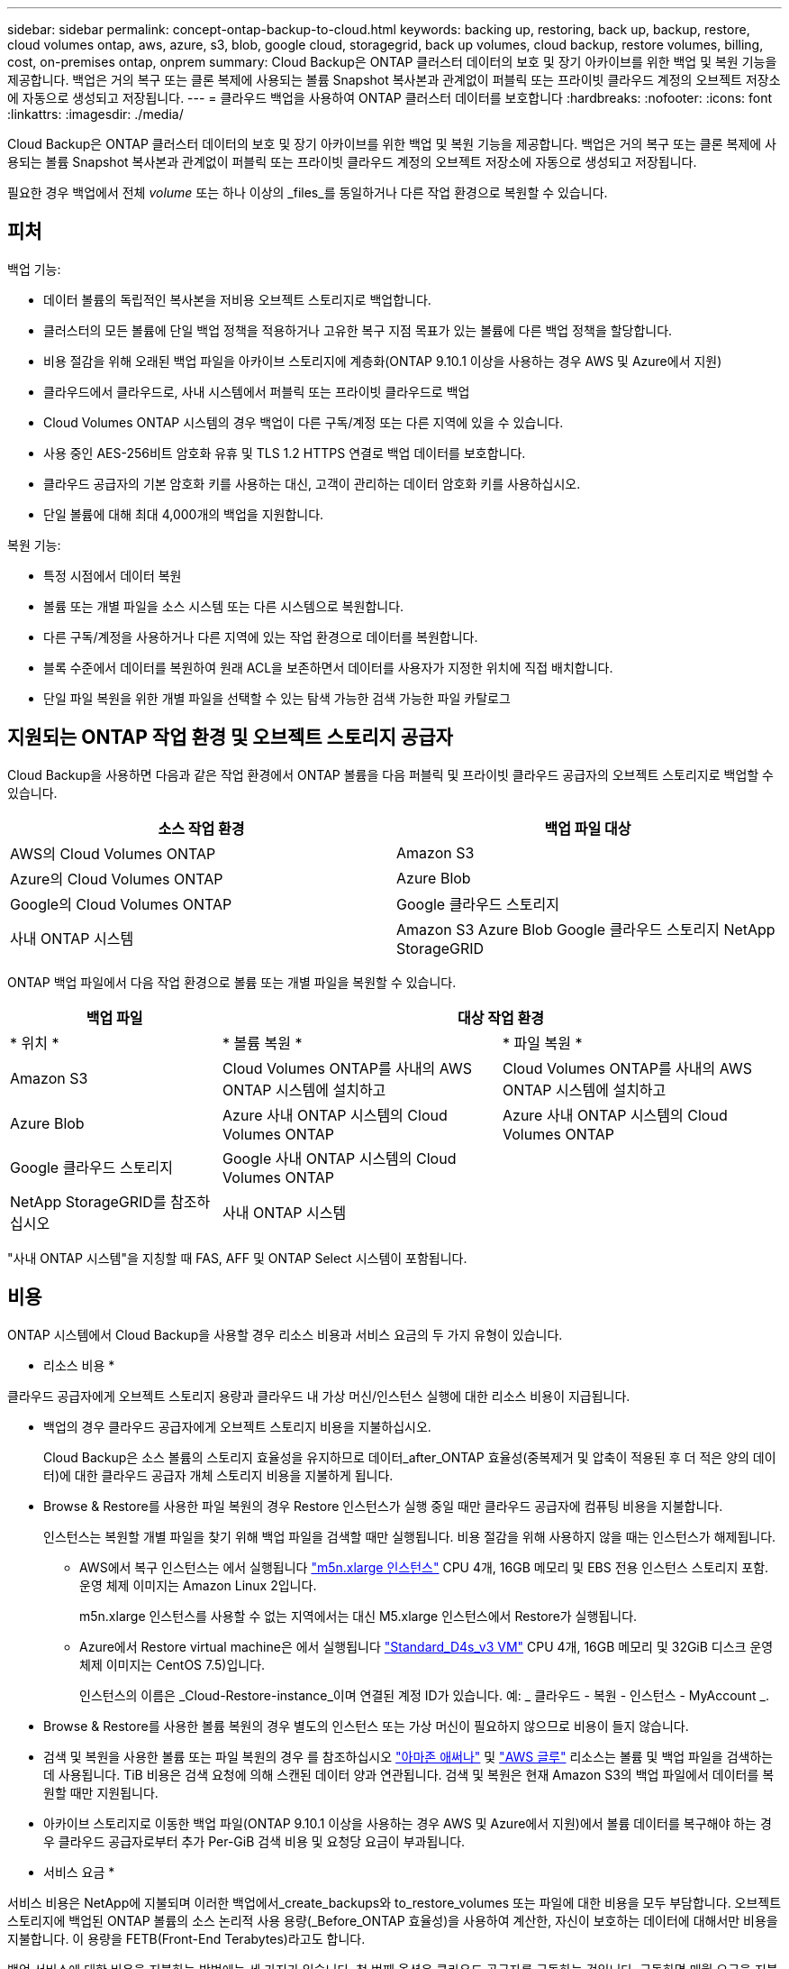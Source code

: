 ---
sidebar: sidebar 
permalink: concept-ontap-backup-to-cloud.html 
keywords: backing up, restoring, back up, backup, restore, cloud volumes ontap, aws, azure, s3, blob, google cloud, storagegrid, back up volumes, cloud backup, restore volumes, billing, cost, on-premises ontap, onprem 
summary: Cloud Backup은 ONTAP 클러스터 데이터의 보호 및 장기 아카이브를 위한 백업 및 복원 기능을 제공합니다. 백업은 거의 복구 또는 클론 복제에 사용되는 볼륨 Snapshot 복사본과 관계없이 퍼블릭 또는 프라이빗 클라우드 계정의 오브젝트 저장소에 자동으로 생성되고 저장됩니다. 
---
= 클라우드 백업을 사용하여 ONTAP 클러스터 데이터를 보호합니다
:hardbreaks:
:nofooter: 
:icons: font
:linkattrs: 
:imagesdir: ./media/


[role="lead"]
Cloud Backup은 ONTAP 클러스터 데이터의 보호 및 장기 아카이브를 위한 백업 및 복원 기능을 제공합니다. 백업은 거의 복구 또는 클론 복제에 사용되는 볼륨 Snapshot 복사본과 관계없이 퍼블릭 또는 프라이빗 클라우드 계정의 오브젝트 저장소에 자동으로 생성되고 저장됩니다.

필요한 경우 백업에서 전체 _volume_ 또는 하나 이상의 _files_를 동일하거나 다른 작업 환경으로 복원할 수 있습니다.



== 피처

백업 기능:

* 데이터 볼륨의 독립적인 복사본을 저비용 오브젝트 스토리지로 백업합니다.
* 클러스터의 모든 볼륨에 단일 백업 정책을 적용하거나 고유한 복구 지점 목표가 있는 볼륨에 다른 백업 정책을 할당합니다.
* 비용 절감을 위해 오래된 백업 파일을 아카이브 스토리지에 계층화(ONTAP 9.10.1 이상을 사용하는 경우 AWS 및 Azure에서 지원)
* 클라우드에서 클라우드로, 사내 시스템에서 퍼블릭 또는 프라이빗 클라우드로 백업
* Cloud Volumes ONTAP 시스템의 경우 백업이 다른 구독/계정 또는 다른 지역에 있을 수 있습니다.
* 사용 중인 AES-256비트 암호화 유휴 및 TLS 1.2 HTTPS 연결로 백업 데이터를 보호합니다.
* 클라우드 공급자의 기본 암호화 키를 사용하는 대신, 고객이 관리하는 데이터 암호화 키를 사용하십시오.
* 단일 볼륨에 대해 최대 4,000개의 백업을 지원합니다.


복원 기능:

* 특정 시점에서 데이터 복원
* 볼륨 또는 개별 파일을 소스 시스템 또는 다른 시스템으로 복원합니다.
* 다른 구독/계정을 사용하거나 다른 지역에 있는 작업 환경으로 데이터를 복원합니다.
* 블록 수준에서 데이터를 복원하여 원래 ACL을 보존하면서 데이터를 사용자가 지정한 위치에 직접 배치합니다.
* 단일 파일 복원을 위한 개별 파일을 선택할 수 있는 탐색 가능한 검색 가능한 파일 카탈로그




== 지원되는 ONTAP 작업 환경 및 오브젝트 스토리지 공급자

Cloud Backup을 사용하면 다음과 같은 작업 환경에서 ONTAP 볼륨을 다음 퍼블릭 및 프라이빗 클라우드 공급자의 오브젝트 스토리지로 백업할 수 있습니다.

[cols="45,45"]
|===
| 소스 작업 환경 | 백업 파일 대상 


| AWS의 Cloud Volumes ONTAP | Amazon S3 


| Azure의 Cloud Volumes ONTAP | Azure Blob 


| Google의 Cloud Volumes ONTAP | Google 클라우드 스토리지 


| 사내 ONTAP 시스템 | Amazon S3 Azure Blob Google 클라우드 스토리지 NetApp StorageGRID 
|===
ONTAP 백업 파일에서 다음 작업 환경으로 볼륨 또는 개별 파일을 복원할 수 있습니다.

[cols="25,33,33"]
|===
| 백업 파일 2+| 대상 작업 환경 


| * 위치 * | * 볼륨 복원 * | * 파일 복원 * 


| Amazon S3 | Cloud Volumes ONTAP를 사내의 AWS ONTAP 시스템에 설치하고 | Cloud Volumes ONTAP를 사내의 AWS ONTAP 시스템에 설치하고 


| Azure Blob | Azure 사내 ONTAP 시스템의 Cloud Volumes ONTAP | Azure 사내 ONTAP 시스템의 Cloud Volumes ONTAP 


| Google 클라우드 스토리지 | Google 사내 ONTAP 시스템의 Cloud Volumes ONTAP |  


| NetApp StorageGRID를 참조하십시오 | 사내 ONTAP 시스템 |  
|===
"사내 ONTAP 시스템"을 지칭할 때 FAS, AFF 및 ONTAP Select 시스템이 포함됩니다.



== 비용

ONTAP 시스템에서 Cloud Backup을 사용할 경우 리소스 비용과 서비스 요금의 두 가지 유형이 있습니다.

* 리소스 비용 *

클라우드 공급자에게 오브젝트 스토리지 용량과 클라우드 내 가상 머신/인스턴스 실행에 대한 리소스 비용이 지급됩니다.

* 백업의 경우 클라우드 공급자에게 오브젝트 스토리지 비용을 지불하십시오.
+
Cloud Backup은 소스 볼륨의 스토리지 효율성을 유지하므로 데이터_after_ONTAP 효율성(중복제거 및 압축이 적용된 후 더 적은 양의 데이터)에 대한 클라우드 공급자 개체 스토리지 비용을 지불하게 됩니다.

* Browse & Restore를 사용한 파일 복원의 경우 Restore 인스턴스가 실행 중일 때만 클라우드 공급자에 컴퓨팅 비용을 지불합니다.
+
인스턴스는 복원할 개별 파일을 찾기 위해 백업 파일을 검색할 때만 실행됩니다. 비용 절감을 위해 사용하지 않을 때는 인스턴스가 해제됩니다.

+
** AWS에서 복구 인스턴스는 에서 실행됩니다 https://aws.amazon.com/ec2/instance-types/m5/["m5n.xlarge 인스턴스"^] CPU 4개, 16GB 메모리 및 EBS 전용 인스턴스 스토리지 포함. 운영 체제 이미지는 Amazon Linux 2입니다.
+
m5n.xlarge 인스턴스를 사용할 수 없는 지역에서는 대신 M5.xlarge 인스턴스에서 Restore가 실행됩니다.

** Azure에서 Restore virtual machine은 에서 실행됩니다 https://docs.microsoft.com/en-us/azure/virtual-machines/dv3-dsv3-series#dsv3-series["Standard_D4s_v3 VM"^] CPU 4개, 16GB 메모리 및 32GiB 디스크 운영 체제 이미지는 CentOS 7.5)입니다.
+
인스턴스의 이름은 _Cloud-Restore-instance_이며 연결된 계정 ID가 있습니다. 예: _ 클라우드 - 복원 - 인스턴스 - MyAccount _.



* Browse & Restore를 사용한 볼륨 복원의 경우 별도의 인스턴스 또는 가상 머신이 필요하지 않으므로 비용이 들지 않습니다.
* 검색 및 복원을 사용한 볼륨 또는 파일 복원의 경우 를 참조하십시오 https://aws.amazon.com/athena/faqs/["아마존 애써나"^] 및 https://aws.amazon.com/glue/faqs/["AWS 글루"^] 리소스는 볼륨 및 백업 파일을 검색하는 데 사용됩니다. TiB 비용은 검색 요청에 의해 스캔된 데이터 양과 연관됩니다. 검색 및 복원은 현재 Amazon S3의 백업 파일에서 데이터를 복원할 때만 지원됩니다.
* 아카이브 스토리지로 이동한 백업 파일(ONTAP 9.10.1 이상을 사용하는 경우 AWS 및 Azure에서 지원)에서 볼륨 데이터를 복구해야 하는 경우 클라우드 공급자로부터 추가 Per-GiB 검색 비용 및 요청당 요금이 부과됩니다.


* 서비스 요금 *

서비스 비용은 NetApp에 지불되며 이러한 백업에서_create_backups와 to_restore_volumes 또는 파일에 대한 비용을 모두 부담합니다. 오브젝트 스토리지에 백업된 ONTAP 볼륨의 소스 논리적 사용 용량(_Before_ONTAP 효율성)을 사용하여 계산한, 자신이 보호하는 데이터에 대해서만 비용을 지불합니다. 이 용량을 FETB(Front-End Terabytes)라고도 합니다.

백업 서비스에 대한 비용을 지불하는 방법에는 세 가지가 있습니다. 첫 번째 옵션은 클라우드 공급자를 구독하는 것입니다. 구독하면 매월 요금을 지불할 수 있습니다. 두 번째 옵션은 연간 계약을 얻는 것입니다. 이 계약은 AWS를 통해서만 가능합니다. 세 번째 옵션은 NetApp에서 직접 라이센스를 구매하는 것입니다. 를 읽습니다 <<Licensing,라이센싱>> 섹션을 참조하십시오.



== 라이센싱

Cloud Backup은 AWS Marketplace에서 연간 계약인 PAYGO(Pay As You Go), BYOL(Bring Your Own License)의 3가지 라이센스 옵션으로 제공됩니다. 라이센스가 없는 경우 30일 무료 평가판을 사용할 수 있습니다.



=== 무료 평가판

30일 무료 평가판을 사용하는 경우 남은 무료 평가판 사용 일수에 대한 알림이 표시됩니다. 무료 평가판이 끝나면 백업이 생성되지 않습니다. 서비스를 계속 사용하려면 서비스에 가입하거나 라이센스를 구입해야 합니다.

서비스가 비활성화되면 백업 파일이 삭제되지 않습니다. 백업을 삭제하지 않을 경우 클라우드 공급자가 백업 용량에 대한 오브젝트 스토리지 비용을 계속 청구합니다.



=== 용량제 구독

Cloud Backup은 용량제 모델로 소비 기반 라이센스를 제공합니다. 클라우드 공급자의 마켓플레이스를 구독한 후, 백업된 데이터의 경우 GiB당 비용을 지불하면 됩니다. 이러한 데이터를 미리 지불할 필요가 없습니다. 클라우드 공급자가 월별 요금을 청구합니다.

무료 평가판을 가지고 있거나 BYOL(Bring Your Own License)을 사용하는 경우에도 가입해야 합니다.

* 구독하면 무료 평가판이 종료된 후에도 서비스가 중단되지 않습니다.
+
평가판이 종료되면 백업하는 데이터의 양에 따라 매시간 요금이 부과됩니다.

* BYOL 라이센스에서 허용하는 것보다 더 많은 데이터를 백업하는 경우 용량제 가입형 모델을 통해 데이터 백업을 계속 수행할 수 있습니다.
+
예를 들어, 10TiB BYOL 라이센스가 있는 경우 PAYGO 구독을 통해 10TiB를 초과하는 모든 용량이 충전됩니다.



무료 평가판 사용 중 또는 BYOL 라이센스를 초과하지 않은 경우 용량제 구독을 통해 비용을 지불할 필요가 없습니다.

link:task-licensing-cloud-backup.html#use-a-cloud-backup-paygo-subscription["선불 종량제 구독을 설정하는 방법을 알아보십시오"].



=== 연간 계약(AWS만 해당)

AWS Marketplace에서 12개월, 24개월 또는 36개월 조건에 두 가지 연간 계약을 사용할 수 있습니다.

* Cloud Volumes ONTAP 데이터와 사내 ONTAP 데이터를 백업할 수 있는 '클라우드 백업' 계획
+
Cloud Manager에서 AWS 자격 증명에 활성 서브스크립션이 하나만 할당할 수 있으므로 이 연간 계약 가입을 통해 Cloud Volumes ONTAP 시스템에 대한 비용을 지불해야 합니다.

* Cloud Volumes ONTAP와 클라우드 백업을 번들로 제공할 수 있는 "CVO Professional" 계획. 여기에는 이 라이센스에 대해 청구된 Cloud Volumes ONTAP 볼륨에 대한 무제한 백업이 포함됩니다(백업 용량은 라이센스에 포함되지 않음).
+
Cloud Volumes ONTAP 작업 환경을 생성할 때 연간 계약을 설정할 수 있으며, Cloud Manager에서 AWS 마켓플레이스를 구독하라는 메시지를 표시합니다.



link:task-licensing-cloud-backup.html#subscribe-to-yearly-contracts-through-aws["연간 AWS 계약을 설정하는 방법에 대해 알아보십시오"].



=== 각자 보유한 라이센스를 가지고 오시기 바랍니다

BYOL은 1TiB 단위로 기간 기반(12, 24 또는 36개월) _ 및 _ 용량 기반 예를 들어, 1년, 최대 용량(10TiB)에 대해 서비스 사용을 위해 NetApp에 비용을 지불합니다.

Cloud Manager Digital Wallet 페이지에 입력한 일련 번호를 통해 서비스를 활성화할 수 있습니다. 두 제한 중 하나에 도달하면 라이센스를 갱신해야 합니다. Backup BYOL 라이센스는 와 관련된 모든 소스 시스템에 적용됩니다 https://docs.netapp.com/us-en/cloud-manager-setup-admin/concept-netapp-accounts.html["Cloud Manager 계정"^].

link:task-licensing-cloud-backup.html#use-a-cloud-backup-byol-license["BYOL 라이센스 관리 방법에 대해 알아보십시오"].



== Cloud Backup의 작동 방식

Cloud Volumes ONTAP 또는 사내 ONTAP 시스템에서 클라우드 백업을 활성화하면 서비스가 데이터의 전체 백업을 수행합니다. 볼륨 스냅샷은 백업 이미지에 포함되지 않습니다. 초기 백업 후에는 모든 추가 백업이 증분 백업되므로 변경된 블록과 새 블록만 백업됩니다. 이렇게 하면 네트워크 트래픽이 최소로 유지됩니다.

대부분의 경우 모든 백업 작업에 Cloud Manager UI를 사용합니다. 그러나 ONTAP 9.9.1부터 ONTAP 시스템 관리자를 사용하여 사내 ONTAP 클러스터의 볼륨 백업 작업을 시작할 수 있습니다. https://docs.netapp.com/us-en/ontap/task_cloud_backup_data_using_cbs.html["System Manager를 사용하여 Cloud Backup을 사용하여 볼륨을 클라우드에 백업하는 방법을 알아보십시오."^]


CAUTION: 백업 파일을 관리하거나 변경하기 위해 클라우드 제공업체 환경에서 직접 수행한 작업은 파일을 손상시킬 수 있으며 지원되지 않는 구성을 초래할 수 있습니다.

다음 이미지는 각 구성 요소 간의 관계를 보여줍니다.

image:diagram_cloud_backup_general.png["Cloud Backup이 소스 시스템의 볼륨 및 백업 파일이 있는 대상 오브젝트 스토리지와 통신하는 방법을 보여주는 다이어그램입니다."]



=== 백업이 상주하는 위치입니다

백업 복사본은 Cloud Manager에서 클라우드 계정에 만드는 오브젝트 저장소에 저장됩니다. 클러스터/작업 환경당 하나의 오브젝트 저장소가 있으며 Cloud Manager에서는 오브젝트 저장소의 이름을 "NetApp-backup-clusteruuid"로 지정합니다. 이 오브젝트 저장소를 삭제하지 마십시오.

* AWS에서 Cloud Manager는 를 지원합니다 https://docs.aws.amazon.com/AmazonS3/latest/dev/access-control-block-public-access.html["Amazon S3 블록 공용 액세스 기능입니다"^] S3 버킷에서.
* Azure에서 Cloud Manager는 Blob 컨테이너용 스토리지 계정이 있는 새 리소스 그룹 또는 기존 리소스 그룹을 사용합니다. 클라우드 관리자 https://docs.microsoft.com/en-us/azure/storage/blobs/anonymous-read-access-prevent["BLOB 데이터에 대한 공개 액세스를 차단합니다"] 기본적으로 사용됩니다.
* GCP에서 Cloud Manager는 Google Cloud Storage 버킷을 위한 스토리지 계정이 있는 신규 또는 기존 프로젝트를 사용합니다.
* StorageGRID에서 Cloud Manager는 오브젝트 저장소 버킷에 기존 스토리지 계정을 사용합니다.


향후 클러스터의 대상 오브젝트 저장소를 변경하려면 가 필요합니다 link:task-manage-backups-ontap.html#unregistering-cloud-backup-for-a-working-environment["작업 환경에 대한 클라우드 백업 등록을 취소합니다"^]를 선택한 다음 새로운 클라우드 공급자 정보를 사용하여 Cloud Backup을 설정합니다.



=== 지원되는 스토리지 클래스 또는 액세스 계층

* AWS에서는 백업이 _Standard_storage 클래스에서 시작되고 30일 후에 _Standard - Infrequent Access_storage 클래스로 전환됩니다.
+
클러스터에서 ONTAP 9.10.1 이상을 사용하는 경우 추가 비용 최적화를 위해 일정 일 후에 이전 백업을 _S3 Glacier_또는 _S3 Glacier Deep Archive_storage에 계층화하도록 선택할 수 있습니다. link:reference-aws-backup-tiers.html["AWS 아카이브 스토리지에 대해 자세히 알아보십시오"^].

* Azure에서 백업은 _Cool_access 계층과 연결됩니다.
+
클러스터에서 ONTAP 9.10.1 이상을 사용하는 경우 추가 비용 최적화를 위해 일정 일 후에 이전 백업을 _Azure Archive_storage에 계층화하도록 선택할 수 있습니다. link:reference-azure-backup-tiers.html["Azure 아카이브 스토리지에 대해 자세히 알아보십시오"^].

* GCP에서 백업은 기본적으로 _Standard_storage 클래스와 연결됩니다.
+
또한 더 낮은 cost_Nearline_storage 클래스 또는 _Coldline_or_Archive_storage 클래스를 사용할 수 있습니다. Google 항목을 참조하십시오 link:https://cloud.google.com/storage/docs/storage-classes["스토리지 클래스"^] 스토리지 클래스 변경에 대한 자세한 내용은 를 참조하십시오.

* StorageGRID에서 백업은 _Standard_storage 클래스와 연결됩니다.




=== 클러스터당 사용자 지정 가능한 백업 스케줄 및 보존 설정

작업 환경에 Cloud Backup을 활성화하면 처음에 선택한 모든 볼륨이 사용자가 정의한 기본 백업 정책을 사용하여 백업됩니다. RPO(복구 지점 목표)가 다른 특정 볼륨에 서로 다른 백업 정책을 할당하려면 해당 클러스터에 대한 추가 정책을 생성한 다음 해당 정책을 다른 볼륨에 할당할 수 있습니다.

모든 볼륨의 시간별, 일별, 주별 및 월별 백업을 조합하여 선택할 수 있습니다. 또한 3개월, 1년 및 7년 동안 백업 및 보존을 제공하는 시스템 정의 정책 중 하나를 선택할 수도 있습니다. 이러한 정책은 다음과 같습니다.

[cols="35,16,16,16,26"]
|===
| 백업 정책 이름입니다 3+| 간격당 백업... | 최대 백업 


|  | * 매일 * | * 매주 * | * 매월 * |  


| Netapp3개월 보존 | 30 | 13 | 3 | 46 


| Netapp1YearRetention | 30 | 13 | 12 | 55 


| Netapp7YearsRetention | 30 | 53 | 84 | 167 
|===
ONTAP System Manager 또는 ONTAP CLI를 사용하여 클러스터에서 생성한 백업 보호 정책도 선택 사항으로 표시됩니다.

범주 또는 간격에 대한 최대 백업 수에 도달하면 오래된 백업이 제거되므로 항상 최신 백업이 유지됩니다.

참고: 이 작업은 수행할 수 있습니다 link:task-manage-backups-ontap.html#creating-a-manual-volume-backup-at-any-time["볼륨의 필요 시 백업을 생성합니다"] 예약된 백업에서 생성된 백업 파일 외에 언제든지 Backup Dashboard에서 백업 파일을 생성할 수 있습니다.


TIP: 데이터 보호 볼륨의 백업 보존 기간은 소스 SnapMirror 관계에 정의된 보존 기간과 동일합니다. 원하는 경우 API를 사용하여 변경할 수 있습니다.



== FabricPool 계층화 정책 고려 사항

백업하는 볼륨이 FabricPool 애그리게이트에 있고 '없음' 이외의 할당된 정책이 있을 때 알아야 할 몇 가지 사항이 있습니다.

* FabricPool 계층 볼륨의 첫 번째 백업을 수행하려면 오브젝트 저장소에서 모든 로컬 및 모든 계층화된 데이터를 읽어야 합니다. 백업 작업에서는 오브젝트 스토리지의 콜드 데이터를 "재가열"하지 않습니다.
+
이 경우 클라우드 공급자로부터 데이터를 읽는 데 드는 비용이 1회 증가할 수 있습니다.

+
** 후속 백업은 증분 백업이므로 이 효과가 없습니다.
** 처음 생성될 때 볼륨에 계층화 정책이 할당되면 이 문제가 표시되지 않습니다.


* 모든 계층화 정책을 볼륨에 할당하기 전에 백업의 영향을 고려하십시오. 데이터는 즉시 계층화되므로 Cloud Backup은 로컬 계층이 아닌 클라우드 계층에서 데이터를 읽습니다. 동시 백업 작업은 네트워크 링크를 클라우드 오브젝트 저장소로 공유하기 때문에 네트워크 리소스가 포화 상태가 되면 성능이 저하될 수 있습니다. 이 경우 이러한 유형의 네트워크 포화를 줄이기 위해 여러 개의 네트워크 인터페이스(LIF)를 사전에 구성할 수 있습니다.




== 지원되는 볼륨

Cloud Backup은 FlexVol 읽기-쓰기 볼륨 및 SnapMirror 데이터 보호(DP) 대상 볼륨을 지원합니다.

FlexGroup 볼륨 및 SnapLock 볼륨은 현재 지원되지 않습니다.



== 제한 사항

* 이전 백업 파일을 아카이브 스토리지에 계층화하려면 클러스터에서 ONTAP 9.10.1 이상(현재 AWS 및 Azure에서 지원됨)이 실행되고 있어야 합니다. 아카이브 스토리지에 있는 백업 파일에서 볼륨을 복원하려면 대상 클러스터에서 ONTAP 9.10.1 이상이 실행되고 있어야 합니다.
* 정책에 할당된 볼륨이 없을 때 백업 정책을 생성하거나 편집할 때 유지되는 백업 수는 최대 1018개가 될 수 있습니다. 이 문제를 해결하려면 정책을 생성할 백업 수를 줄일 수 있습니다. 그런 다음 정책에 볼륨을 할당한 후 정책을 편집하여 최대 4000개의 백업을 생성할 수 있습니다.
* DP(데이터 보호) 볼륨을 백업할 때 다음 SnapMirror 레이블과의 관계는 클라우드에 백업되지 않습니다.
+
** app_consistent
** ALL_SOURCE_SNSHOT


* SVM-DR 볼륨 백업은 다음 제한 사항으로 지원됩니다.
+
** 백업은 ONTAP 보조 백업에서만 지원됩니다.
** 볼륨에 적용된 스냅샷 정책은 매일, 매주, 매월 등 Cloud Backup에서 인식하는 정책 중 하나여야 합니다. 기본 "sm_created" 정책(* 미러 모든 스냅샷 * 에 사용됨) 가 인식되지 않으며 백업할 수 있는 볼륨 목록에 DP 볼륨이 표시되지 않습니다.


* 지금 백업 * 버튼을 사용한 임시 볼륨 백업은 데이터 보호 볼륨에서 지원되지 않습니다.
* SM-BC 구성은 지원되지 않습니다.
* MCC(MetroCluster) 백업은 ONTAP 2차 백업에서만 지원됩니다. MCC > SnapMirror > ONTAP > 클라우드 백업 > 오브젝트 스토리지.
* ONTAP는 단일 볼륨에서 여러 오브젝트 저장소로 이루어진 SnapMirror 관계를 지원하지 않습니다. 따라서 Cloud Backup에서는 이 구성을 지원하지 않습니다.
* 오브젝트 저장소의 WORM/Compliance 모드는 지원되지 않습니다.




=== 단일 파일 복구 제한 사항

* 단일 파일 복원으로 한 번에 최대 100개의 개별 파일을 복원할 수 있습니다. 현재 폴더/디렉토리 복원을 지원하지 않습니다.
* 복원 중인 파일은 대상 볼륨의 언어와 동일한 언어를 사용해야 합니다. 언어가 동일하지 않으면 오류 메시지가 나타납니다.
* 서로 다른 서브넷에서 서로 다른 클라우드 관리자와 동일한 계정을 사용하는 경우 파일 레벨 복원이 지원되지 않습니다.
* 백업 파일이 아카이브 스토리지에 있는 경우 개별 파일을 복원할 수 없습니다.

